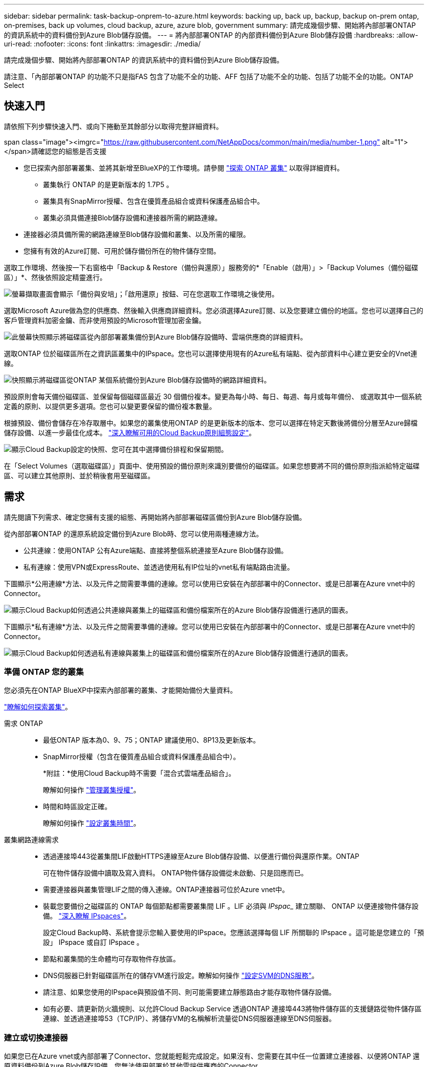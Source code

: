 ---
sidebar: sidebar 
permalink: task-backup-onprem-to-azure.html 
keywords: backing up, back up, backup, backup on-prem ontap, on-premises, back up volumes, cloud backup, azure, azure blob, government 
summary: 請完成幾個步驟、開始將內部部署ONTAP 的資訊系統中的資料備份到Azure Blob儲存設備。 
---
= 將內部部署ONTAP 的內部資料備份到Azure Blob儲存設備
:hardbreaks:
:allow-uri-read: 
:nofooter: 
:icons: font
:linkattrs: 
:imagesdir: ./media/


[role="lead"]
請完成幾個步驟、開始將內部部署ONTAP 的資訊系統中的資料備份到Azure Blob儲存設備。

請注意、「內部部署ONTAP 的功能不只是指FAS 包含了功能不全的功能、AFF 包括了功能不全的功能、包括了功能不全的功能。ONTAP Select



== 快速入門

請依照下列步驟快速入門、或向下捲動至其餘部分以取得完整詳細資料。

.span class="image"><imgrc="https://raw.githubusercontent.com/NetAppDocs/common/main/media/number-1.png"[] alt="1"></span>請確認您的組態是否支援
* 您已探索內部部署叢集、並將其新增至BlueXP的工作環境。請參閱 https://docs.netapp.com/us-en/cloud-manager-ontap-onprem/task-discovering-ontap.html["探索 ONTAP 叢集"^] 以取得詳細資料。
+
** 叢集執行 ONTAP 的是更新版本的 1.7P5 。
** 叢集具有SnapMirror授權、包含在優質產品組合或資料保護產品組合中。
** 叢集必須具備連接Blob儲存設備和連接器所需的網路連線。


* 連接器必須具備所需的網路連線至Blob儲存設備和叢集、以及所需的權限。
* 您擁有有效的Azure訂閱、可用於儲存備份所在的物件儲存空間。


[role="quick-margin-para"]
選取工作環境、然後按一下右窗格中「Backup & Restore（備份與還原）」服務旁的*「Enable（啟用）」>「Backup Volumes（備份磁碟區）」*、然後依照設定精靈進行。

[role="quick-margin-para"]
image:screenshot_backup_onprem_enable.png["螢幕擷取畫面會顯示「備份與安培」；「啟用還原」按鈕、可在您選取工作環境之後使用。"]

[role="quick-margin-para"]
選取Microsoft Azure做為您的供應商、然後輸入供應商詳細資料。您必須選擇Azure訂閱、以及您要建立備份的地區。您也可以選擇自己的客戶管理資料加密金鑰、而非使用預設的Microsoft管理加密金鑰。

[role="quick-margin-para"]
image:screenshot_backup_onprem_to_azure.png["此螢幕快照顯示將磁碟區從內部部署叢集備份到Azure Blob儲存設備時、雲端供應商的詳細資料。"]

[role="quick-margin-para"]
選取ONTAP 位於磁碟區所在之資訊區叢集中的IPspace。您也可以選擇使用現有的Azure私有端點、從內部資料中心建立更安全的Vnet連線。

[role="quick-margin-para"]
image:screenshot_backup_onprem_azure_networking.png["快照顯示將磁碟區從ONTAP 某個系統備份到Azure Blob儲存設備時的網路詳細資料。"]

[role="quick-margin-para"]
預設原則會每天備份磁碟區、並保留每個磁碟區最近 30 個備份複本。變更為每小時、每日、每週、每月或每年備份、 或選取其中一個系統定義的原則、以提供更多選項。您也可以變更要保留的備份複本數量。

[role="quick-margin-para"]
根據預設、備份會儲存在冷存取層中。如果您的叢集使用ONTAP 的是更新版本的版本、您可以選擇在特定天數後將備份分層至Azure歸檔儲存設備、以進一步最佳化成本。 link:concept-cloud-backup-policies.html["深入瞭解可用的Cloud Backup原則組態設定"^]。

[role="quick-margin-para"]
image:screenshot_backup_policy_azure.png["顯示Cloud Backup設定的快照、您可在其中選擇備份排程和保留期間。"]

[role="quick-margin-para"]
在「Select Volumes（選取磁碟區）」頁面中、使用預設的備份原則來識別要備份的磁碟區。如果您想要將不同的備份原則指派給特定磁碟區、可以建立其他原則、並於稍後套用至磁碟區。



== 需求

請先閱讀下列需求、確定您擁有支援的組態、再開始將內部部署磁碟區備份到Azure Blob儲存設備。

從內部部署ONTAP 的還原系統設定備份到Azure Blob時、您可以使用兩種連線方法。

* 公共連線：使用ONTAP 公有Azure端點、直接將整個系統連接至Azure Blob儲存設備。
* 私有連線：使用VPN或ExpressRoute、並透過使用私有IP位址的vnet私有端點路由流量。


下圖顯示*公用連線*方法、以及元件之間需要準備的連線。您可以使用已安裝在內部部署中的Connector、或是已部署在Azure vnet中的Connector。

image:diagram_cloud_backup_onprem_azure_public.png["顯示Cloud Backup如何透過公共連線與叢集上的磁碟區和備份檔案所在的Azure Blob儲存設備進行通訊的圖表。"]

下圖顯示*私有連線*方法、以及元件之間需要準備的連線。您可以使用已安裝在內部部署中的Connector、或是已部署在Azure vnet中的Connector。

image:diagram_cloud_backup_onprem_azure_private.png["顯示Cloud Backup如何透過私有連線與叢集上的磁碟區和備份檔案所在的Azure Blob儲存設備進行通訊的圖表。"]



=== 準備 ONTAP 您的叢集

您必須先在ONTAP BlueXP中探索內部部署的叢集、才能開始備份大量資料。

https://docs.netapp.com/us-en/cloud-manager-ontap-onprem/task-discovering-ontap.html["瞭解如何探索叢集"^]。

需求 ONTAP::
+
--
* 最低ONTAP 版本為0、9、75；ONTAP 建議使用0、8P13及更新版本。
* SnapMirror授權（包含在優質產品組合或資料保護產品組合中）。
+
*附註：*使用Cloud Backup時不需要「混合式雲端產品組合」。

+
瞭解如何操作 https://docs.netapp.com/us-en/ontap/system-admin/manage-licenses-concept.html["管理叢集授權"^]。

* 時間和時區設定正確。
+
瞭解如何操作 https://docs.netapp.com/us-en/ontap/system-admin/manage-cluster-time-concept.html["設定叢集時間"^]。



--
叢集網路連線需求::
+
--
* 透過連接埠443從叢集間LIF啟動HTTPS連線至Azure Blob儲存設備、以便進行備份與還原作業。ONTAP
+
可在物件儲存設備中讀取及寫入資料。 ONTAP物件儲存設備從未啟動、只是回應而已。

* 需要連接器與叢集管理LIF之間的傳入連線。ONTAP連接器可位於Azure vnet中。
* 裝載您要備份之磁碟區的 ONTAP 每個節點都需要叢集間 LIF 。LIF 必須與 _IPspac__ 建立關聯、 ONTAP 以便連接物件儲存設備。 https://docs.netapp.com/us-en/ontap/networking/standard_properties_of_ipspaces.html["深入瞭解 IPspaces"^]。
+
設定Cloud Backup時、系統會提示您輸入要使用的IPspace。您應該選擇每個 LIF 所關聯的 IPspace 。這可能是您建立的「預設」 IPspace 或自訂 IPspace 。

* 節點和叢集間的生命體均可存取物件存放區。
* DNS伺服器已針對磁碟區所在的儲存VM進行設定。瞭解如何操作 https://docs.netapp.com/us-en/ontap/networking/configure_dns_services_auto.html["設定SVM的DNS服務"^]。
* 請注意、如果您使用的IPspace與預設值不同、則可能需要建立靜態路由才能存取物件儲存設備。
* 如有必要、請更新防火牆規則、以允許Cloud Backup Service 透過ONTAP 連接埠443將物件儲存區的支援鏈路從物件儲存區連線、並透過連接埠53（TCP/IP）、將儲存VM的名稱解析流量從DNS伺服器連線至DNS伺服器。


--




=== 建立或切換連接器

如果您已在Azure vnet或內部部署了Connector、您就能輕鬆完成設定。如果沒有、您需要在其中任一位置建立連接器、以便將ONTAP 還原資料備份到Azure Blob儲存設備。您無法使用部署於其他雲端供應商的Connector。

* https://docs.netapp.com/us-en/cloud-manager-setup-admin/concept-connectors.html["深入瞭解連接器"^]
* https://docs.netapp.com/us-en/cloud-manager-setup-admin/reference-checklist-cm.html["連接器入門"^]
* https://docs.netapp.com/us-en/cloud-manager-setup-admin/task-creating-connectors-azure.html["在Azure中安裝Connector"^]
* https://docs.netapp.com/us-en/cloud-manager-setup-admin/task-installing-linux.html["在內部環境中安裝連接器"^]
* https://docs.netapp.com/us-en/cloud-manager-setup-admin/task-launching-azure-mktp.html["在Azure政府區域安裝Connector"^]
+
當連接器部署在雲端時、Azure政府區域支援Cloud Backup、而非安裝在內部部署中時。此外、您必須從Azure Marketplace部署Connector。您無法從BlueXP SaaS網站在政府區域部署Connector。





=== 為連接器準備網路

確認連接器具備所需的網路連線。

.步驟
. 確保安裝 Connector 的網路啟用下列連線：
+
** 連接Cloud Backup Service 至連接埠443（HTTPS）的傳出網際網路連線
** 透過連接埠443連線至Blob物件儲存設備的HTTPS連線
** 透過連接埠443連線至ONTAP 您的SURF叢 集管理LIF的HTTPS連線
** Azure和Azure政府部署需要額外的傳入安全性群組規則。請參閱 https://docs.netapp.com/us-en/cloud-manager-setup-admin/reference-ports-azure.html["Azure 中的 Connector 規則"^] 以取得詳細資料。


. 啟用vnet私有端點對Azure儲存設備。如果ONTAP 從您的DB2叢集到vnet有ExpressRoute或VPN連線、而且您想要連接器與Blob儲存設備之間的通訊保持在虛擬私有網路（*私有*連線）中、就需要此功能。




=== 驗證或新增連接器權限

若要使用雲端備份搜尋與還原功能、您必須擁有Connector角色的特定權限、才能存取Azure Synapse Workspace和Data Lake Storage Account。請參閱下列權限、如果您需要修改原則、請遵循這些步驟。

您必須在訂閱中註冊Azure Synapse Analytics資源供應商。 https://docs.microsoft.com/en-us/azure/azure-resource-manager/management/resource-providers-and-types#register-resource-provider["請參閱如何註冊此資源供應商以取得您的訂閱"^]。您必須是訂閱*擁有者*或*貢獻者*才能登錄資源提供者。

.步驟
. 識別指派給Connector虛擬機器的角色：
+
.. 在Azure入口網站中、開啟虛擬機器服務。
.. 選取 Connector 虛擬機器。
.. 在「設定」下、選取「*身分識別*」。
.. 按一下* Azure角色指派*。
.. 記下指派給Connector虛擬機器的自訂角色。


. 更新自訂角色：
+
.. 在Azure入口網站中、開啟您的Azure訂閱。
.. 按一下*存取控制（IAM）>角色*。
.. 按一下自訂角色的省略符號（...）、然後按一下*編輯*。
.. 按一下Json並新增下列權限：
+
[source, json]
----
"Microsoft.Storage/checknameavailability/read",
"Microsoft.Storage/operations/read",
"Microsoft.Storage/storageAccounts/listkeys/action",
"Microsoft.Storage/storageAccounts/read",
"Microsoft.Storage/storageAccounts/write",
"Microsoft.Storage/storageAccounts/blobServices/containers/read",
"Microsoft.Storage/storageAccounts/listAccountSas/action",
"Microsoft.Synapse/workspaces/write",
"Microsoft.Synapse/workspaces/read",
"Microsoft.Synapse/workspaces/delete",
"Microsoft.Synapse/register/action",
"Microsoft.Synapse/checkNameAvailability/action",
"Microsoft.Synapse/workspaces/operationStatuses/read",
"Microsoft.Synapse/workspaces/firewallRules/read",
"Microsoft.Synapse/workspaces/replaceAllIpFirewallRules/action",
"Microsoft.Synapse/workspaces/operationResults/read"
----
+
https://docs.netapp.com/us-en/cloud-manager-setup-admin/reference-permissions-azure.html["檢視原則的完整Json格式"^]

.. 按一下「*檢閱+更新*」、然後按一下「*更新*」。






=== 支援的地區

您可以在所有地區、從內部部署系統建立備份到Azure Blob https://cloud.netapp.com/cloud-volumes-global-regions["支援的地方 Cloud Volumes ONTAP"^]（包括Azure政府區域）。您可以指定在設定服務時儲存備份的區域。



=== 驗證授權需求

* 若要為叢集啟動Cloud Backup、您必須先訂閱Azure提供的隨用隨付（PAYGO）Cloud Manager Marketplace產品、或向NetApp購買及啟動Cloud Backup BYOL授權。這些授權適用於您的帳戶、可在多個系統上使用。
+
** 若要取得Cloud Backup PAYGO授權、您需要訂閱 https://azuremarketplace.microsoft.com/en-us/marketplace/apps/netapp.cloud-manager?tab=Overview["Azure"^] Cloud Manager Marketplace提供的雲端備份功能。雲端備份計費是透過此訂閱完成。
** 對於Cloud Backup BYOL授權、您需要NetApp的序號、以便在授權期間和容量內使用服務。 link:task-licensing-cloud-backup.html#use-a-cloud-backup-byol-license["瞭解如何管理BYOL授權"]。


* 您必須訂閱Azure、才能取得備份所在的物件儲存空間。
+
您可以在所有地區、從內部部署系統建立備份到Azure Blob https://cloud.netapp.com/cloud-volumes-global-regions["支援的地方 Cloud Volumes ONTAP"^]（包括Azure政府區域）。您可以指定在設定服務時儲存備份的區域。





=== 準備Azure Blob儲存設備進行備份

. 您可以在啟動精靈中使用自己的自訂管理金鑰進行資料加密、而非使用預設的Microsoft管理加密金鑰。在此情況下、您必須擁有Azure訂閱、Key Vault名稱及金鑰。 https://docs.microsoft.com/en-us/azure/storage/common/customer-managed-keys-overview["瞭解如何使用您自己的金鑰"^]。
. 如果您想要透過公用網際網路從內部資料中心連線至vnet、可以在啟動精靈中設定Azure私有端點。在這種情況下、您需要知道此連線的vnet和子網路。 https://docs.microsoft.com/en-us/azure/private-link/private-endpoint-overview["如需使用私有端點的詳細資訊、請參閱"^]。




== 啟用雲端備份

可隨時直接從內部部署工作環境啟用雲端備份。

.步驟
. 從「畫版」中選取工作環境、然後按一下右窗格中「備份與還原」服務旁的*「啟用」>「備份磁碟區」*。
+
如果您的備份Azure Blob目的地是以工作環境形式存在於Canvas上、您可以將叢集拖曳至Azure Blob工作環境、以啟動設定精靈。

+
image:screenshot_backup_onprem_enable.png["螢幕擷取畫面會顯示「備份與安培」；「啟用還原」按鈕、可在您選取工作環境之後使用。"]

. 選取Microsoft Azure做為您的供應商、然後按一下* Next*。
. 輸入供應商詳細資料、然後按*下一步*。
+
.. 用於備份的 Azure 訂閱、以及儲存備份的 Azure 區域。
.. 管理Blob容器的資源群組-您可以建立新的資源群組或選取現有的資源群組。
.. 無論您是使用預設的Microsoft管理加密金鑰、還是選擇自己的客戶管理金鑰來管理資料加密。 (https://docs.microsoft.com/en-us/azure/storage/common/customer-managed-keys-overview["瞭解如何使用您自己的金鑰"^]）。
+
image:screenshot_backup_onprem_to_azure.png["此螢幕快照顯示將磁碟區從內部部署叢集備份到Azure Blob儲存設備時、雲端供應商的詳細資料。"]



. 如果您的帳戶沒有現有的Cloud Backup授權、此時系統會提示您選擇要使用的收費方法類型。您可以訂閱Azure提供的隨用隨付（PAYGO）Cloud Manager Marketplace服務（或如果您有多個訂閱、則需要選擇一個）、或向NetApp購買並啟動Cloud Backup BYOL授權。 link:task-licensing-cloud-backup.html["瞭解如何設定Cloud Backup授權。"]
. 輸入網路詳細資料、然後按*下一步*。
+
.. 您要備份的磁碟區所在的叢集中的 IPspace ONTAP 。此IPspace的叢集間生命體必須具有傳出網際網路存取。
.. 您也可以選擇是否要設定Azure私有端點。 https://docs.microsoft.com/en-us/azure/private-link/private-endpoint-overview["如需使用私有端點的詳細資訊、請參閱"^]。
+
image:screenshot_backup_onprem_azure_networking.png["快照顯示將磁碟區從ONTAP 某個系統備份到Azure Blob儲存設備時的網路詳細資料。"]



. 輸入將用於預設原則的備份原則詳細資料、然後按一下「*下一步*」。您可以選取現有的原則、也可以在每個區段中輸入您的選擇來建立新原則：
+
.. 輸入預設原則的名稱。您不需要變更名稱。
.. 定義備份排程、並選擇要保留的備份數量。 link:concept-ontap-backup-to-cloud.html#customizable-backup-schedule-and-retention-settings["請參閱您可以選擇的現有原則清單"^]。
.. 若使用ONTAP 的是更新版本的版本、您可以選擇在特定天數後將備份分層至Azure歸檔儲存設備、以進一步最佳化成本。 link:reference-azure-backup-tiers.html["深入瞭解如何使用歸檔層"]。
+
image:screenshot_backup_policy_azure.png["顯示Cloud Backup設定的快照、您可在其中選擇排程和備份保留。"]



. 在「Select Volumes（選取磁碟區）」頁面中、使用定義的備份原則選取您要備份的磁碟區。如果您想要將不同的備份原則指派給特定磁碟區、可以建立其他原則、並於稍後將其套用至這些磁碟區。
+
** 若要備份未來新增的所有現有磁碟區和任何磁碟區、請勾選「備份所有現有和未來的磁碟區...」方塊。我們建議您使用此選項、以便備份所有的磁碟區、而且您永遠不需要記住為新的磁碟區啟用備份。
** 若要僅備份現有磁碟區、請勾選標題列中的方塊（image:button_backup_all_volumes.png[""]）。
** 若要備份個別磁碟區、請勾選每個磁碟區的方塊（image:button_backup_1_volume.png[""]）。
+
image:screenshot_backup_select_volumes.png["選取要備份之磁碟區的快照。"]

** 如果此工作環境中的任何Volume本機Snapshot複本符合您剛為此工作環境選取的備份排程標籤（例如每日、每週等）、則會顯示另一個提示：「Export existing Snapshot copies to object storage as Backup copies（匯出現有的Snapshot複本至物件儲存設備作為備份複本）」。如果您想要將所有歷史Snapshot複製到物件儲存設備做為備份檔案、以確保為磁碟區提供最完整的保護、請勾選此方塊。


. 按一下「*啟動備份*」、「雲端備份」就會開始進行磁碟區的初始備份。


Blob儲存容器會自動建立在您輸入的資源群組中、並儲存備份檔案。Volume Backup Dashboard隨即顯示、以便您監控備份狀態。您也可以使用監控備份與還原工作的狀態 link:task-monitor-backup-jobs.html["「工作監控」面板"^]。



== 接下來呢？

* 您可以 link:task-manage-backups-ontap.html["管理備份檔案與備份原則"^]。這包括開始和停止備份、刪除備份、新增和變更備份排程等。
* 您可以 link:task-manage-backup-settings-ontap.html["管理叢集層級的備份設定"^]。這包括變更可上傳備份至物件儲存設備的網路頻寬、變更未來磁碟區的自動備份設定等。
* 您也可以 link:task-restore-backups-ontap.html["從備份檔案還原磁碟區、資料夾或個別檔案"^] 至Cloud Volumes ONTAP Azure的某個系統、或內部部署ONTAP 的系統。

